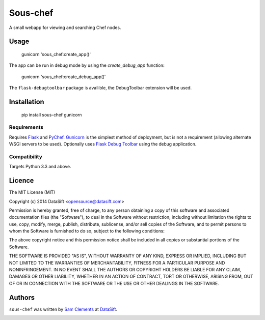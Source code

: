 Sous-chef
=========

.. image:: https://pypip.in/v/sous-chef/badge.png
    :target: https://pypi.python.org/pypi/sous-chef
    :alt: Latest PyPI version

A small webapp for viewing and searching Chef nodes.

Usage
-----

	gunicorn 'sous_chef:create_app()'

The app can be run in debug mode by using the `create_debug_app` function:

	gunicorn 'sous_chef:create_debug_app()'

The ``flask-debugtoolbar`` package is availible, the DebugToolbar extension will
be used.

Installation
------------

	pip install sous-chef gunicorn

Requirements
^^^^^^^^^^^^

Requires `Flask`_ and `PyChef`_. `Gunicorn`_ is the simplest method of
deployment, but is not a requirement (allowing alternate WSGI servers to be
used). Optionally uses `Flask Debug Toolbar`_ using the debug application.

.. _Flask: http://flask.pocoo.org/
.. _PyChef: https://github.com/coderanger/pychef
.. _Gunicorn: http://gunicorn.org/
.. _Flask Debug Toolbar: https://pypi.python.org/pypi/Flask-DebugToolbar

Compatibility
^^^^^^^^^^^^^

Targets Python 3.3 and above.

Licence
-------

The MIT License (MIT)

Copyright (c) 2014 DataSift <opensource@datasift.com>

Permission is hereby granted, free of charge, to any person obtaining a copy
of this software and associated documentation files (the "Software"), to deal
in the Software without restriction, including without limitation the rights
to use, copy, modify, merge, publish, distribute, sublicense, and/or sell
copies of the Software, and to permit persons to whom the Software is
furnished to do so, subject to the following conditions:

The above copyright notice and this permission notice shall be included in
all copies or substantial portions of the Software.

THE SOFTWARE IS PROVIDED "AS IS", WITHOUT WARRANTY OF ANY KIND, EXPRESS OR
IMPLIED, INCLUDING BUT NOT LIMITED TO THE WARRANTIES OF MERCHANTABILITY,
FITNESS FOR A PARTICULAR PURPOSE AND NONINFRINGEMENT. IN NO EVENT SHALL THE
AUTHORS OR COPYRIGHT HOLDERS BE LIABLE FOR ANY CLAIM, DAMAGES OR OTHER
LIABILITY, WHETHER IN AN ACTION OF CONTRACT, TORT OR OTHERWISE, ARISING FROM,
OUT OF OR IN CONNECTION WITH THE SOFTWARE OR THE USE OR OTHER DEALINGS IN
THE SOFTWARE.

Authors
-------

``sous-chef`` was written by `Sam Clements <sam.clements@datasift.com>`_ at
`DataSift <datasift.com>`_.

.. image:: https://gravatar.com/avatar/8dd5661684a7385fe723b7e7588e91ee?s=40
.. image:: https://gravatar.com/avatar/a3a6d949b43b6b880ffb3e277a65f49d?s=40
